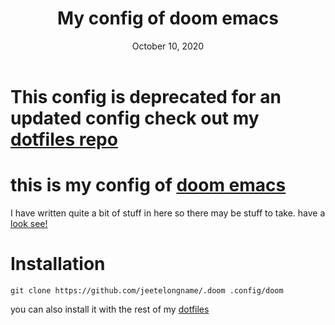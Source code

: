 #+TITLE:   My config of doom emacs
#+DATE:    October 10, 2020
#+STARTUP noinden

* *This config is deprecated for an updated config check out my [[https://github.com/jeetelongname/dotfiles][dotfiles repo]]*

* this is my config of [[https://github.com/hlissner/doom-emacs][doom emacs]]
I have written quite a bit of stuff in here so there may be stuff to take. have
a [[file:config.org][look see!]]
* Installation

#+BEGIN_SRC shell :tangle no
git clone https://github.com/jeetelongname/.doom .config/doom
#+END_SRC

you can also install it with the rest of my [[https://github.com/jeetelongname/dotfiles][dotfiles]]
